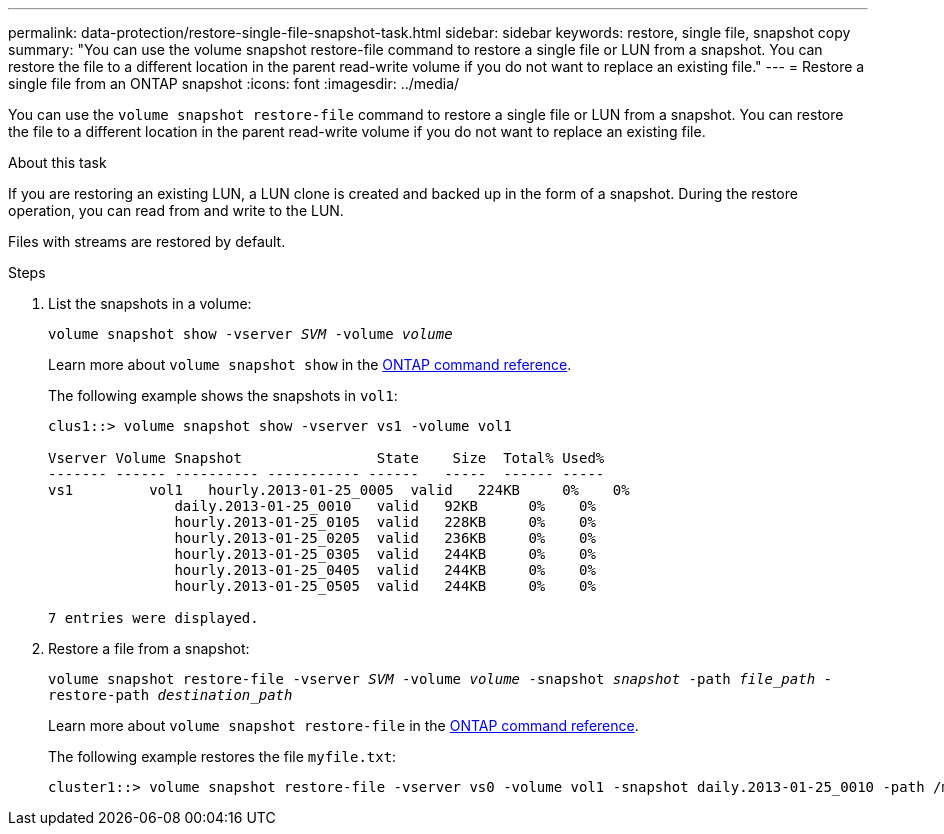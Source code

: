 ---
permalink: data-protection/restore-single-file-snapshot-task.html
sidebar: sidebar
keywords: restore, single file, snapshot copy
summary: "You can use the volume snapshot restore-file command to restore a single file or LUN from a snapshot. You can restore the file to a different location in the parent read-write volume if you do not want to replace an existing file."
---
= Restore a single file from an ONTAP snapshot
:icons: font
:imagesdir: ../media/

[.lead]
You can use the `volume snapshot restore-file` command to restore a single file or LUN from a snapshot. You can restore the file to a different location in the parent read-write volume if you do not want to replace an existing file.

.About this task

If you are restoring an existing LUN, a LUN clone is created and backed up in the form of a snapshot. During the restore operation, you can read from and write to the LUN.

Files with streams are restored by default.

.Steps

. List the snapshots in a volume:
+
`volume snapshot show -vserver _SVM_ -volume _volume_`
+
Learn more about `volume snapshot show` in the link:https://docs.netapp.com/us-en/ontap-cli/volume-snapshot-show.html[ONTAP command reference^].
+
The following example shows the snapshots in `vol1`:
+
----

clus1::> volume snapshot show -vserver vs1 -volume vol1

Vserver Volume Snapshot                State    Size  Total% Used%
------- ------ ---------- ----------- ------   -----  ------ -----
vs1	    vol1   hourly.2013-01-25_0005  valid   224KB     0%    0%
               daily.2013-01-25_0010   valid   92KB      0%    0%
               hourly.2013-01-25_0105  valid   228KB     0%    0%
               hourly.2013-01-25_0205  valid   236KB     0%    0%
               hourly.2013-01-25_0305  valid   244KB     0%    0%
               hourly.2013-01-25_0405  valid   244KB     0%    0%
               hourly.2013-01-25_0505  valid   244KB     0%    0%

7 entries were displayed.
----

. Restore a file from a snapshot:
+
`volume snapshot restore-file -vserver _SVM_ -volume _volume_ -snapshot _snapshot_ -path _file_path_ -restore-path _destination_path_`
+
Learn more about `volume snapshot restore-file` in the link:https://docs.netapp.com/us-en/ontap-cli/volume-snapshot-restore-file.html[ONTAP command reference^].
+
The following example restores the file `myfile.txt`:
+
----
cluster1::> volume snapshot restore-file -vserver vs0 -volume vol1 -snapshot daily.2013-01-25_0010 -path /myfile.txt
----

// 2025-May-12, ONTAPDOC-2803
// 2025 Jan 14, ONTAPDOC-2569